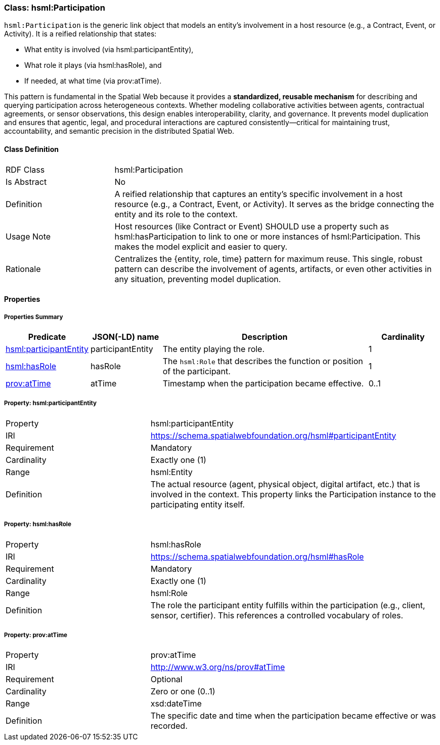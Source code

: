 [[hsml-participation]]
=== Class: hsml:Participation

`hsml:Participation` is the generic link object that models an entity's involvement in a host resource (e.g., a Contract, Event, or Activity). It is a reified relationship that states:

* What entity is involved (via hsml:participantEntity),
* What role it plays (via hsml:hasRole), and
* If needed,  at what time (via prov:atTime).

This pattern is fundamental in the Spatial Web because it provides a **standardized, reusable mechanism** for describing and querying participation across heterogeneous contexts. Whether modeling collaborative activities between agents, contractual agreements, or sensor observations, this design enables interoperability, clarity, and governance. It prevents model duplication and ensures that agentic, legal, and procedural interactions are captured consistently—critical for maintaining trust, accountability, and semantic precision in the distributed Spatial Web.

[[hsml-participation-class]]
==== Class Definition
[cols="1,3"]
|===
| RDF Class | +hsml:Participation+
| Is Abstract | No
| Definition | A reified relationship that captures an entity's specific involvement in a host resource (e.g., a Contract, Event, or Activity). It serves as the bridge connecting the entity and its role to the context.
| Usage Note | Host resources (like Contract or Event) SHOULD use a property such as hsml:hasParticipation to link to one or more instances of hsml:Participation. This makes the model explicit and easier to query.
| Rationale | Centralizes the {entity, role, time} pattern for maximum reuse. This single, robust pattern can describe the involvement of agents, artifacts, or even other activities in any situation, preventing model duplication.
|===

[[hsml-participation-properties]]
==== Properties

[[hsml-participation-properties-summary]]
===== Properties Summary
[cols="1,1,3,1",options="header"]
|===
| Predicate | JSON(-LD) name | Description | Cardinality
| <<participation-entity,hsml:participantEntity>> | participantEntity | The entity playing the role. | 1
| <<participation-hasRole,hsml:hasRole>> | hasRole | The `hsml:Role` that describes the function or position of the participant. | 1
| <<participation-atTime,prov:atTime>> | atTime | Timestamp when the participation became effective. | 0..1
|===

[[participation-entity]]
===== Property: hsml:participantEntity
[cols="2,4"]
|===
| Property | hsml:participantEntity
| IRI | https://schema.spatialwebfoundation.org/hsml#participantEntity
| Requirement | Mandatory
| Cardinality | Exactly one (1)
| Range | hsml:Entity
| Definition | The actual resource (agent, physical object, digital artifact, etc.) that is involved in the context. This property links the Participation instance to the participating entity itself.
|===

[[participation-hasRole]]
===== Property: hsml:hasRole
[cols="2,4"]
|===
| Property | hsml:hasRole
| IRI | https://schema.spatialwebfoundation.org/hsml#hasRole
| Requirement | Mandatory
| Cardinality | Exactly one (1)
| Range | hsml:Role
| Definition | The role the participant entity fulfills within the participation (e.g., client, sensor, certifier). This references a controlled vocabulary of roles.
|===

[[participation-atTime]]
===== Property: prov:atTime
[cols="2,4"]
|===
| Property | prov:atTime
| IRI | http://www.w3.org/ns/prov#atTime
| Requirement | Optional
| Cardinality | Zero or one (0..1)
| Range | xsd:dateTime
| Definition | The specific date and time when the participation became effective or was recorded.
|===